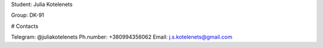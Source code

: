 Student: Julia Kotelenets

Group: DK-91

# Contacts

Telegram: @juliakotelenets
Ph.number: +380994356062
Email: j.s.kotelenets@gmail.com
